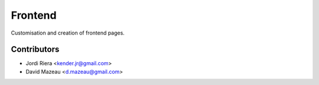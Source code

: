 Frontend
========
Customisation and creation of frontend pages.

Contributors
------------
* Jordi Riera <kender.jr@gmail.com>
* David Mazeau <d.mazeau@gmail.com>
